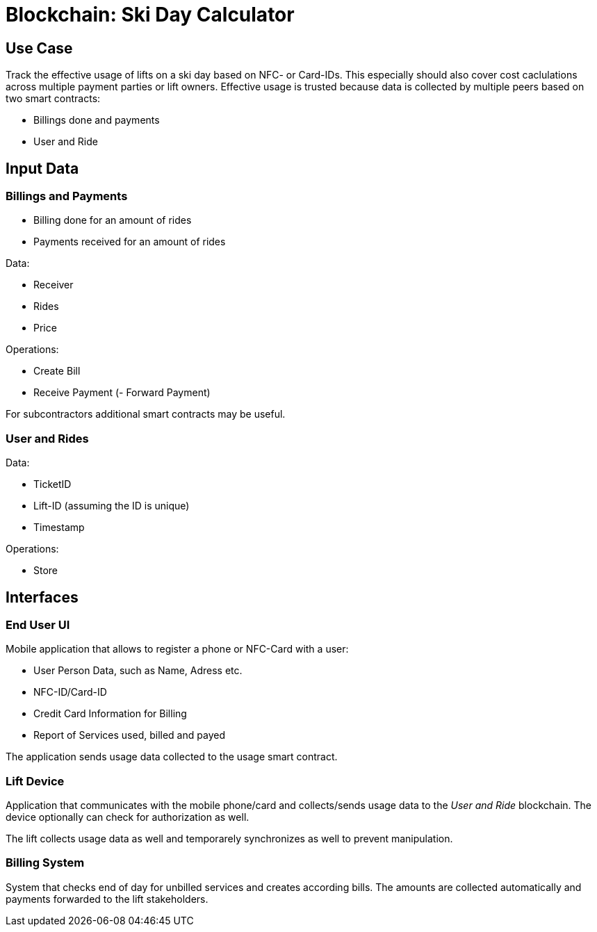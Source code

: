 = Blockchain: Ski Day Calculator

== Use Case

Track the effective usage of lifts on a ski day based on NFC- or Card-IDs. This especially should
also cover cost caclulations across multiple payment parties or lift owners. Effective usage
is trusted because data is collected by multiple peers based on two smart contracts:

- Billings done and payments
- User and Ride


== Input Data

=== Billings and Payments

- Billing done for an amount of rides
- Payments received for an amount of rides

Data:

- Receiver
- Rides
- Price

Operations:

- Create Bill
- Receive Payment
(- Forward Payment)

For subcontractors additional smart contracts may be useful.

=== User and Rides

Data:

- TicketID
- Lift-ID (assuming the ID is unique)
- Timestamp

Operations:

- Store


== Interfaces

=== End User UI

Mobile application that allows to register a phone or NFC-Card with a user:

- User Person Data, such as Name, Adress etc.
- NFC-ID/Card-ID
- Credit Card Information for Billing
- Report of Services used, billed and payed

The application sends usage data collected to the usage smart contract.


=== Lift Device

Application that communicates with the mobile phone/card and collects/sends usage data to the
_User and Ride_ blockchain. The device optionally can check for authorization as well.

The lift collects usage data as well and temporarely synchronizes as well to prevent
manipulation.


=== Billing System

System that checks end of day for unbilled services and creates according bills.
The amounts are collected automatically and payments forwarded to the lift
stakeholders.


